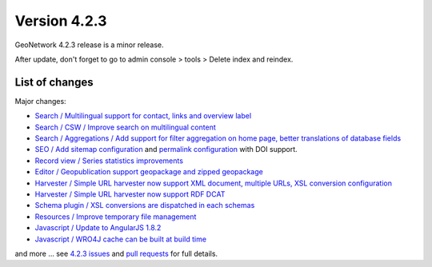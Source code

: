 .. _version-423:

Version 4.2.3
#############

GeoNetwork 4.2.3 release is a minor release.

After update, don't forget to go to admin console > tools > Delete index and reindex.


List of changes
---------------

Major changes:

* `Search / Multilingual support for contact, links and overview label <https://github.com/geonetwork/core-geonetwork/pull/6588>`_

* `Search / CSW / Improve search on multilingual content <https://github.com/geonetwork/core-geonetwork/pull/6736>`_

* `Search / Aggregations / Add support for filter aggregation on home page, better translations of database fields <https://github.com/geonetwork/core-geonetwork/pull/6737>`_

* `SEO / Add sitemap configuration <https://github.com/geonetwork/core-geonetwork/pull/5579>`_ and `permalink configuration <https://github.com/geonetwork/core-geonetwork/pull/6792>`_ with DOI support.

* `Record view / Series statistics improvements <https://github.com/geonetwork/core-geonetwork/pull/6743>`_

* `Editor / Geopublication support geopackage and zipped geopackage <https://github.com/geonetwork/core-geonetwork/pull/6490>`_

* `Harvester / Simple URL harvester now support XML document, multiple URLs, XSL conversion configuration <https://github.com/geonetwork/core-geonetwork/pull/6677>`_

* `Harvester / Simple URL harvester now support RDF DCAT <https://github.com/geonetwork/core-geonetwork/pull/6771>`_

* `Schema plugin / XSL conversions are dispatched in each schemas <https://github.com/geonetwork/core-geonetwork/pull/6772>`_

* `Resources / Improve temporary file management <https://github.com/geonetwork/core-geonetwork/pull/6686>`_

* `Javascript / Update to AngularJS 1.8.2 <https://github.com/geonetwork/core-geonetwork/pull/6693>`_

* `Javascript / WRO4J cache can be built at build time <https://github.com/geonetwork/core-geonetwork/pull/6774>`_



and more ... see `4.2.3 issues <https://github.com/geonetwork/core-geonetwork/issues?q=is%3Aissue+milestone%3A4.2.3+is%3Aclosed>`_ and
`pull requests <https://github.com/geonetwork/core-geonetwork/pulls?page=3&q=is%3Apr+milestone%3A4.2.3+is%3Aclosed>`_ for full details.

